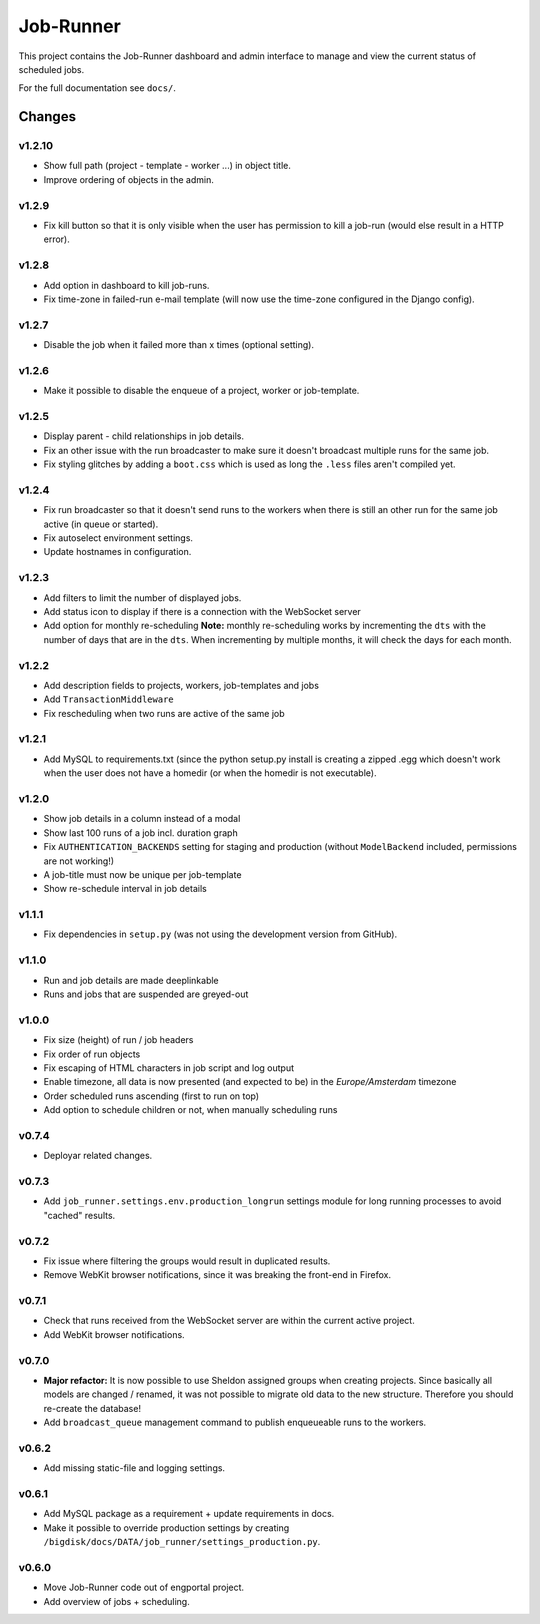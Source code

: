 Job-Runner
==========

This project contains the Job-Runner dashboard and admin interface to
manage and view the current status of scheduled jobs.

For the full documentation see ``docs/``.


Changes
-------

v1.2.10
~~~~~~~

* Show full path (project - template - worker ...) in object title.
* Improve ordering of objects in the admin.


v1.2.9
~~~~~~

* Fix kill button so that it is only visible when the user has permission to
  kill a job-run (would else result in a HTTP error).


v1.2.8
~~~~~~

* Add option in dashboard to kill job-runs.
* Fix time-zone in failed-run e-mail template (will now use the time-zone
  configured in the Django config).


v1.2.7
~~~~~~

* Disable the job when it failed more than x times (optional setting).


v1.2.6
~~~~~~

* Make it possible to disable the enqueue of a project, worker or job-template.


v1.2.5
~~~~~~

* Display parent - child relationships in job details.
* Fix an other issue with the run broadcaster to make sure it doesn't broadcast
  multiple runs for the same job.
* Fix styling glitches by adding a ``boot.css`` which is used as long the
  ``.less`` files aren't compiled yet.


v1.2.4
~~~~~~

* Fix run broadcaster so that it doesn't send runs to the workers when there
  is still an other run for the same job active (in queue or started).
* Fix autoselect environment settings.
* Update hostnames in configuration.


v1.2.3
~~~~~~

* Add filters to limit the number of displayed jobs.
* Add status icon to display if there is a connection with the WebSocket server
* Add option for monthly re-scheduling **Note:** monthly re-scheduling works
  by incrementing the ``dts`` with the number of days that are in the ``dts``.
  When incrementing by multiple months, it will check the days for each month.


v1.2.2
~~~~~~

* Add description fields to projects, workers, job-templates and jobs
* Add ``TransactionMiddleware``
* Fix rescheduling when two runs are active of the same job


v1.2.1
~~~~~~

* Add MySQL to requirements.txt (since the python setup.py install is
  creating a zipped .egg which doesn't work when the user does not have
  a homedir (or when the homedir is not executable).


v1.2.0
~~~~~~

* Show job details in a column instead of a modal
* Show last 100 runs of a job incl. duration graph
* Fix ``AUTHENTICATION_BACKENDS`` setting for staging and production
  (without ``ModelBackend`` included, permissions are not working!)
* A job-title must now be unique per job-template
* Show re-schedule interval in job details


v1.1.1
~~~~~~

* Fix dependencies in ``setup.py`` (was not using the development version
  from GitHub).


v1.1.0
~~~~~~

* Run and job details are made deeplinkable
* Runs and jobs that are suspended are greyed-out


v1.0.0
~~~~~~

* Fix size (height) of run / job headers
* Fix order of run objects
* Fix escaping of HTML characters in job script and log output
* Enable timezone, all data is now presented (and expected to be) in the
  *Europe/Amsterdam* timezone
* Order scheduled runs ascending (first to run on top)
* Add option to schedule children or not, when manually scheduling runs

v0.7.4
~~~~~~

* Deployar related changes.


v0.7.3
~~~~~~

* Add ``job_runner.settings.env.production_longrun`` settings module for long
  running processes to avoid "cached" results.


v0.7.2
~~~~~~

* Fix issue where filtering the groups would result in duplicated results.
* Remove WebKit browser notifications, since it was breaking the front-end in
  Firefox.


v0.7.1
~~~~~~

* Check that runs received from the WebSocket server are within the current
  active project.
* Add WebKit browser notifications.


v0.7.0
~~~~~~

* **Major refactor:** It is now possible to use Sheldon assigned groups when
  creating projects. Since basically all models are changed / renamed, it was
  not possible to migrate old data to the new structure. Therefore you should
  re-create the database!
* Add ``broadcast_queue`` management command to publish enqueueable runs to
  the workers.


v0.6.2
~~~~~~

* Add missing static-file and logging settings.


v0.6.1
~~~~~~

* Add MySQL package as a requirement + update requirements in docs.
* Make it possible to override production settings by creating
  ``/bigdisk/docs/DATA/job_runner/settings_production.py``.


v0.6.0
~~~~~~

* Move Job-Runner code out of engportal project.
* Add overview of jobs + scheduling.
